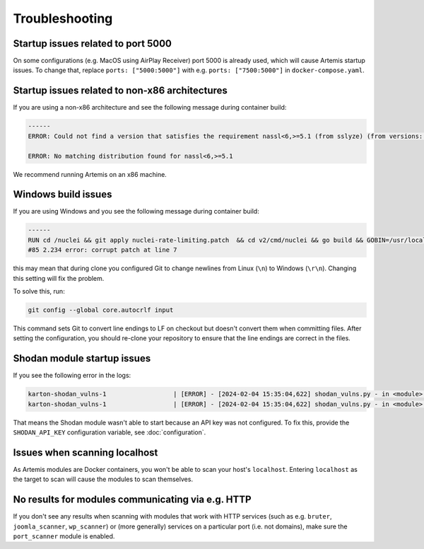 Troubleshooting
===============

Startup issues related to port 5000
-----------------------------------
On some configurations (e.g. MacOS using AirPlay Receiver) port 5000 is already used, which will cause Artemis startup issues.
To change that, replace ``ports: ["5000:5000"]`` with e.g. ``ports: ["7500:5000"]`` in ``docker-compose.yaml``.

Startup issues related to non-x86 architectures
-----------------------------------------------
If you are using a non-x86 architecture and see the following message during container build:

.. code-block::

    ------
    ERROR: Could not find a version that satisfies the requirement nassl<6,>=5.1 (from sslyze) (from versions: 0.13.1, 0.13.2, 0.13.4, 0.13.5, 0.13.6, 0.13.7, 0.14.0, 0.14.1, 0.14.2, 0.15.0, 0.15.1, 0.16.0, 0.16.1, 0.16.2, 0.16.3, 0.17.0, 1.0.1, 1.0.2, 1.0.3)

    ERROR: No matching distribution found for nassl<6,>=5.1

We recommend running Artemis on an x86 machine.

Windows build issues
--------------------
If you are using Windows and you see the following message during container build:

.. code-block::

    ------
    RUN cd /nuclei && git apply nuclei-rate-limiting.patch  && cd v2/cmd/nuclei && go build && GOBIN=/usr/local/bin/ go install:
    #85 2.234 error: corrupt patch at line 7

this may mean that during clone you configured Git to change newlines from Linux (``\n``) to Windows (``\r\n``). Changing
this setting will fix the problem.

To solve this, run:

.. code-block::

    git config --global core.autocrlf input

This command sets Git to convert line endings to LF on checkout but doesn't convert them when committing files.
After setting the configuration, you should re-clone your repository to ensure that the line endings are correct in the files.

Shodan module startup issues
----------------------------

If you see the following error in the logs:

.. code-block::

    karton-shodan_vulns-1                  | [ERROR] - [2024-02-04 15:35:04,622] shodan_vulns.py - in <module>() (line 102): Shodan API key is required to start the Shodan vulnerability module.
    karton-shodan_vulns-1                  | [ERROR] - [2024-02-04 15:35:04,622] shodan_vulns.py - in <module>() (line 103): Don't worry - all other modules can be used without this API key.

That means the Shodan module wasn't able to start because an API key was not configured.
To fix this, provide the ``SHODAN_API_KEY`` configuration variable, see :doc:`configuration`.

Issues when scanning localhost
------------------------------
As Artemis modules are Docker containers, you won't be able to scan your host's ``localhost``.
Entering ``localhost`` as the target to scan will cause the modules to scan themselves.

No results for modules communicating via e.g. HTTP
--------------------------------------------------
If you don't see any results when scanning with modules that work with HTTP services (such as e.g.
``bruter``, ``joomla_scanner``, ``wp_scanner``) or (more generally) services on a particular port (i.e. not
domains), make sure the ``port_scanner`` module is enabled.
